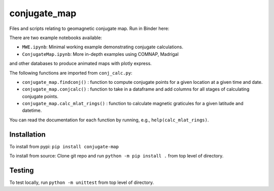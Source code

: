 conjugate_map
=============

|PyPI version| |DOI| |Documentation Status|

Files and scripts relating to geomagnetic conjugate map. Run in Binder
here: |Binder|

There are two example notebooks available:

- ``MWE.ipynb``: Minimal working example demonstrating conjugate calculations.

- ``ConjugateMap.ipynb``: More in-depth examples using COMNAP, Madrigal
and other databases to produce animated maps with plotly express.


The following functions are imported from ``conj_calc.py``:

- ``conjugate_map.findconj()`` : function to compute conjugate points for a given location at a given time and date.

- ``conjugate_map.conjcalc()`` : function to take in a dataframe and add columns for all stages of calculating conjugate points.

- ``conjugate_map.calc_mlat_rings()`` : function to calculate magnetic graticules for a given latitude and datetime.


You can read the documentation for each function by running, e.g.,
``help(calc_mlat_rings)``.

Installation
------------

To install from pypi: ``pip install conjugate-map``

To install from source: Clone git repo and run
``python -m pip install .`` from top level of directory.

Testing
-------

To test locally, run ``python -m unittest`` from top level of directory.

.. |PyPI version| image:: https://badge.fury.io/py/conjugate-map.svg
   :target: https://badge.fury.io/py/conjugate-map
.. |DOI| image:: https://zenodo.org/badge/651410906.svg
   :target: https://zenodo.org/doi/10.5281/zenodo.10056623
.. |Documentation Status| image:: https://readthedocs.org/projects/conjugate-map/badge/?version=latest
   :target: https://conjugate-map.readthedocs.io/en/latest/?badge=latest
.. |Binder| image:: https://mybinder.org/badge_logo.svg
   :target: https://mybinder.org/v2/gh/KCollins/conjugate_map/HEAD?labpath=notebooks%2FMWE.ipynb
